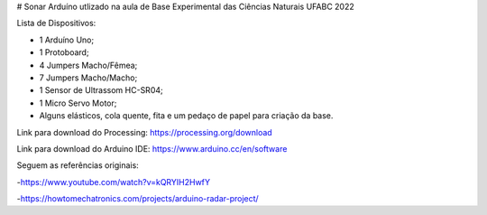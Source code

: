 # Sonar Arduíno utlizado na aula de Base Experimental das Ciências Naturais UFABC 2022

Lista de Dispositivos:

- 1 Arduíno Uno;
- 1 Protoboard;
- 4 Jumpers Macho/Fêmea;
- 7 Jumpers Macho/Macho;
- 1 Sensor de Ultrassom HC-SR04;
- 1 Micro Servo Motor;
- Alguns elásticos, cola quente, fita e um pedaço de papel para criação da base.

Link para download do Processing: https://processing.org/download

Link para download do Arduino IDE: https://www.arduino.cc/en/software

Seguem as referências originais:

-https://www.youtube.com/watch?v=kQRYIH2HwfY

-https://howtomechatronics.com/projects/arduino-radar-project/
